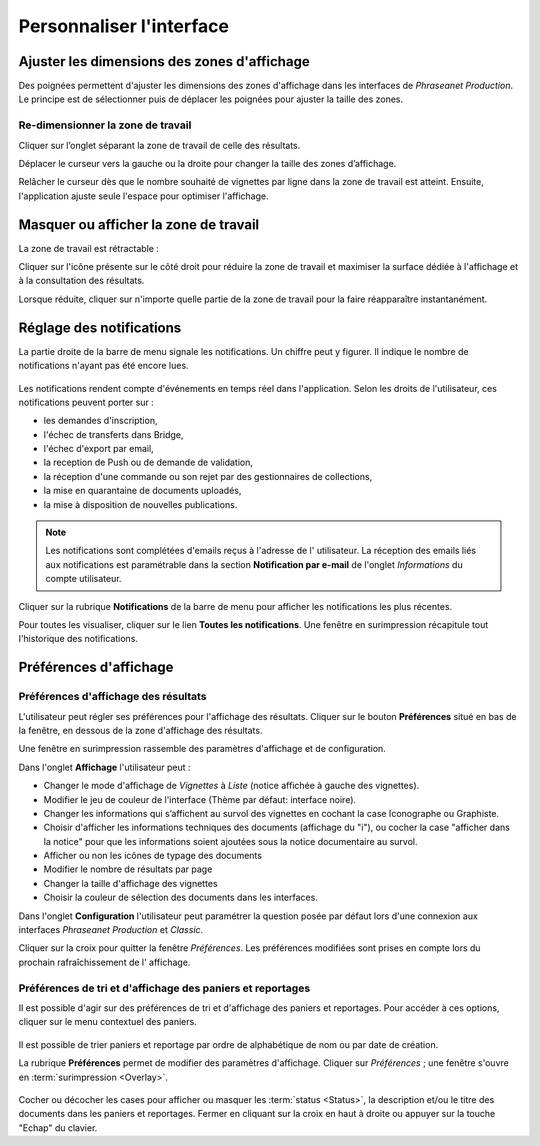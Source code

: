 Personnaliser l'interface
=========================

Ajuster les dimensions des zones d'affichage
********************************************

Des poignées permettent d'ajuster les dimensions des zones d'affichage dans les
interfaces de *Phraseanet Production*.
Le principe est de sélectionner puis de déplacer les poignées pour ajuster la
taille des zones.

Re-dimensionner la zone de travail
----------------------------------

Cliquer sur l’onglet séparant la zone de travail de celle des résultats.

.. image:: ../../images/Onglet-Taille.jpg
    :align: center

Déplacer le curseur vers la gauche ou la droite pour changer la taille des zones
d’affichage.

Relâcher le curseur dès que le nombre souhaité de vignettes par ligne dans la
zone de travail est atteint. Ensuite, l'application ajuste seule l'espace pour
optimiser l'affichage.

Masquer ou afficher la zone de travail
**************************************

La zone de travail est rétractable :

.. image:: ../../images/Onglets-Retractable1.jpg
    :align: center

Cliquer sur l'icône présente sur le côté droit pour réduire la zone de
travail et maximiser la surface dédiée à l'affichage et à la consultation des
résultats.

.. image:: ../../images/Onglets-Retractable.jpg
    :align: center

Lorsque réduite, cliquer sur n'importe quelle partie de la zone de travail pour
la faire réapparaître instantanément.

Réglage des notifications
*************************

La partie droite de la barre de menu signale les notifications. Un chiffre peut
y figurer. Il indique le nombre de notifications n'ayant pas été encore lues.

.. figure:: ../../images/General-menu2.jpg
    :align: center

Les notifications rendent compte d'événements en temps réel dans l'application.
Selon les droits de l'utilisateur, ces notifications peuvent porter sur :

*  les demandes d'inscription,
*  l'échec de transferts dans Bridge,
*  l'échec d'export par email,
*  la reception de Push ou de demande de validation,
*  la réception d'une commande ou son rejet par des gestionnaires de
   collections,
*  la mise en quarantaine de documents uploadés,
*  la mise à disposition de nouvelles publications.

.. note::

    Les notifications sont complétées d'emails reçus à l'adresse de l'
    utilisateur.
    La réception des emails liés aux notifications est paramétrable dans la
    section **Notification par e-mail** de l'onglet *Informations* du compte
    utilisateur.

Cliquer sur la rubrique **Notifications** de la barre de menu pour afficher les
notifications les plus récentes.

.. image:: ../../images/General-notifications.jpg
    :align: center

Pour toutes les visualiser, cliquer sur le lien **Toutes les notifications**.
Une fenêtre en surimpression récapitule tout l'historique des notifications.

.. image:: ../../images/General-notificationsoverlay.jpg
    :align: center

Préférences d'affichage
***********************

Préférences d'affichage des résultats
-------------------------------------

L'utilisateur peut régler ses préférences pour l'affichage des résultats.
Cliquer sur le bouton **Préférences** situé en bas de la fenêtre, en dessous de
la zone d'affichage des résultats.

.. image:: ../../images/Affichage-Preferences.jpg
    :align: center

Une fenêtre en surimpression rassemble des paramètres d'affichage et de
configuration.

.. image:: ../../images/Affichage-Preferences1.jpg
    :align: center

Dans l'onglet **Affichage** l'utilisateur peut :

* Changer le mode d'affichage de *Vignettes* à *Liste* (notice affichée à gauche
  des vignettes).
* Modifier le jeu de couleur de l'interface (Thème par défaut: interface noire).
* Changer les informations qui s’affichent au survol des vignettes en cochant
  la case Iconographe ou Graphiste.
* Choisir d'afficher les informations techniques des documents (affichage du
  "i"), ou cocher la case "afficher dans la notice" pour que les
  informations soient ajoutées sous la notice documentaire au survol.
* Afficher ou non les icônes de typage des documents
* Modifier le nombre de résultats par page
* Changer la taille d'affichage des vignettes
* Choisir la couleur de sélection des documents dans les interfaces.

Dans l'onglet **Configuration** l'utilisateur peut paramétrer la question posée
par défaut lors d'une connexion aux interfaces *Phraseanet Production* et
*Classic*.

.. image:: ../../images/Affichage-Preferences2.jpg
    :align: center

Cliquer sur la croix pour quitter la fenêtre *Préférences*. Les préférences
modifiées sont prises en compte lors du prochain rafraîchissement de l'
affichage.

Préférences de tri et d'affichage des paniers et reportages
-----------------------------------------------------------

Il est possible d'agir sur des préférences de tri et d'affichage des paniers et
reportages. Pour accéder à ces options, cliquer sur le menu contextuel des
paniers.

.. figure:: ../../images/General-prefpaniers.jpg
   :align: center

Il est possible de trier paniers et reportage par ordre de alphabétique de nom
ou par date de création.

La rubrique **Préférences** permet de modifier des paramètres d'affichage.
Cliquer sur *Préférences* ; une fenêtre s'ouvre en
:term:`surimpression <Overlay>`.

.. figure:: ../../images/General-Prefpaniers2.jpg
   :align: center

Cocher ou décocher les cases pour afficher ou masquer les
:term:`status <Status>`, la description et/ou le titre des documents dans les
paniers et reportages.
Fermer en cliquant sur la croix en haut à droite ou appuyer sur la touche
"Echap" du clavier.
